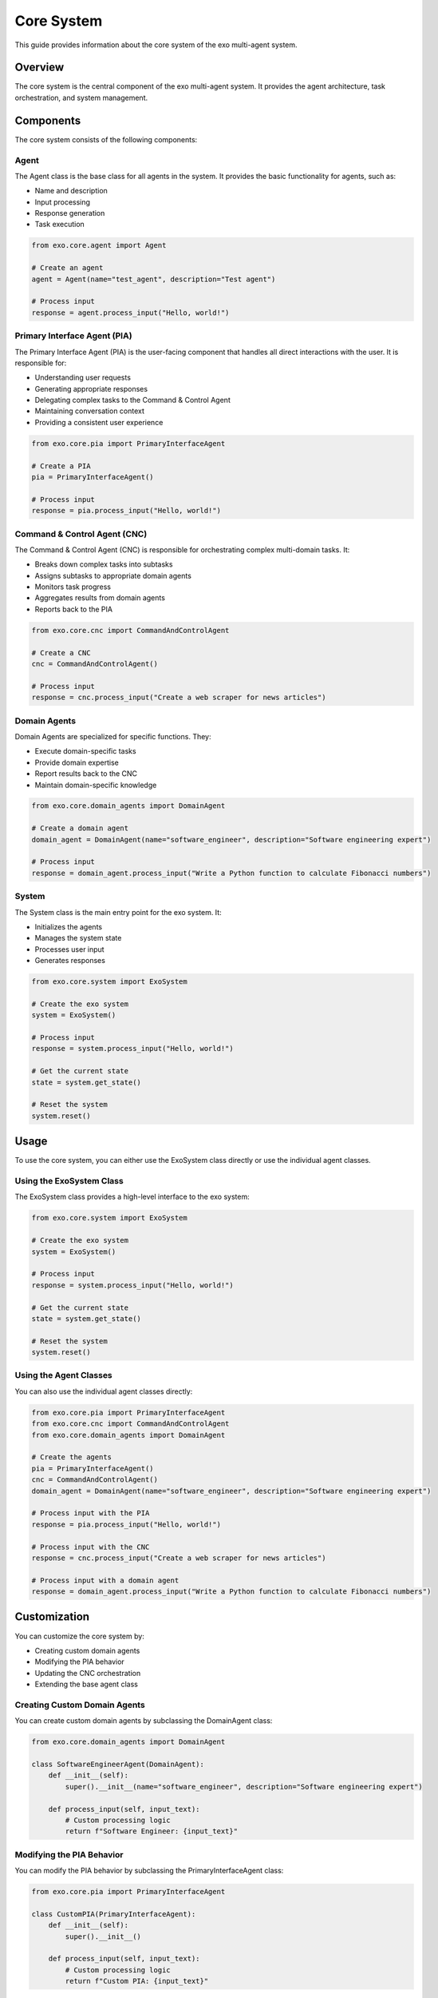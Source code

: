 Core System
===========

This guide provides information about the core system of the exo multi-agent system.

Overview
-------

The core system is the central component of the exo multi-agent system. It provides the agent architecture, task orchestration, and system management.

Components
---------

The core system consists of the following components:

Agent
~~~~~

The Agent class is the base class for all agents in the system. It provides the basic functionality for agents, such as:

- Name and description
- Input processing
- Response generation
- Task execution

.. code-block:: python

    from exo.core.agent import Agent

    # Create an agent
    agent = Agent(name="test_agent", description="Test agent")

    # Process input
    response = agent.process_input("Hello, world!")

Primary Interface Agent (PIA)
~~~~~~~~~~~~~~~~~~~~~~~~~~~

The Primary Interface Agent (PIA) is the user-facing component that handles all direct interactions with the user. It is responsible for:

- Understanding user requests
- Generating appropriate responses
- Delegating complex tasks to the Command & Control Agent
- Maintaining conversation context
- Providing a consistent user experience

.. code-block:: python

    from exo.core.pia import PrimaryInterfaceAgent

    # Create a PIA
    pia = PrimaryInterfaceAgent()

    # Process input
    response = pia.process_input("Hello, world!")

Command & Control Agent (CNC)
~~~~~~~~~~~~~~~~~~~~~~~~~~~

The Command & Control Agent (CNC) is responsible for orchestrating complex multi-domain tasks. It:

- Breaks down complex tasks into subtasks
- Assigns subtasks to appropriate domain agents
- Monitors task progress
- Aggregates results from domain agents
- Reports back to the PIA

.. code-block:: python

    from exo.core.cnc import CommandAndControlAgent

    # Create a CNC
    cnc = CommandAndControlAgent()

    # Process input
    response = cnc.process_input("Create a web scraper for news articles")

Domain Agents
~~~~~~~~~~~

Domain Agents are specialized for specific functions. They:

- Execute domain-specific tasks
- Provide domain expertise
- Report results back to the CNC
- Maintain domain-specific knowledge

.. code-block:: python

    from exo.core.domain_agents import DomainAgent

    # Create a domain agent
    domain_agent = DomainAgent(name="software_engineer", description="Software engineering expert")

    # Process input
    response = domain_agent.process_input("Write a Python function to calculate Fibonacci numbers")

System
~~~~~~

The System class is the main entry point for the exo system. It:

- Initializes the agents
- Manages the system state
- Processes user input
- Generates responses

.. code-block:: python

    from exo.core.system import ExoSystem

    # Create the exo system
    system = ExoSystem()

    # Process input
    response = system.process_input("Hello, world!")

    # Get the current state
    state = system.get_state()

    # Reset the system
    system.reset()

Usage
-----

To use the core system, you can either use the ExoSystem class directly or use the individual agent classes.

Using the ExoSystem Class
~~~~~~~~~~~~~~~~~~~~~~~

The ExoSystem class provides a high-level interface to the exo system:

.. code-block:: python

    from exo.core.system import ExoSystem

    # Create the exo system
    system = ExoSystem()

    # Process input
    response = system.process_input("Hello, world!")

    # Get the current state
    state = system.get_state()

    # Reset the system
    system.reset()

Using the Agent Classes
~~~~~~~~~~~~~~~~~~~~

You can also use the individual agent classes directly:

.. code-block:: python

    from exo.core.pia import PrimaryInterfaceAgent
    from exo.core.cnc import CommandAndControlAgent
    from exo.core.domain_agents import DomainAgent

    # Create the agents
    pia = PrimaryInterfaceAgent()
    cnc = CommandAndControlAgent()
    domain_agent = DomainAgent(name="software_engineer", description="Software engineering expert")

    # Process input with the PIA
    response = pia.process_input("Hello, world!")

    # Process input with the CNC
    response = cnc.process_input("Create a web scraper for news articles")

    # Process input with a domain agent
    response = domain_agent.process_input("Write a Python function to calculate Fibonacci numbers")

Customization
-----------

You can customize the core system by:

- Creating custom domain agents
- Modifying the PIA behavior
- Updating the CNC orchestration
- Extending the base agent class

Creating Custom Domain Agents
~~~~~~~~~~~~~~~~~~~~~~~~~~

You can create custom domain agents by subclassing the DomainAgent class:

.. code-block:: python

    from exo.core.domain_agents import DomainAgent

    class SoftwareEngineerAgent(DomainAgent):
        def __init__(self):
            super().__init__(name="software_engineer", description="Software engineering expert")

        def process_input(self, input_text):
            # Custom processing logic
            return f"Software Engineer: {input_text}"

Modifying the PIA Behavior
~~~~~~~~~~~~~~~~~~~~~~~

You can modify the PIA behavior by subclassing the PrimaryInterfaceAgent class:

.. code-block:: python

    from exo.core.pia import PrimaryInterfaceAgent

    class CustomPIA(PrimaryInterfaceAgent):
        def __init__(self):
            super().__init__()

        def process_input(self, input_text):
            # Custom processing logic
            return f"Custom PIA: {input_text}"

Updating the CNC Orchestration
~~~~~~~~~~~~~~~~~~~~~~~~~~~

You can update the CNC orchestration by subclassing the CommandAndControlAgent class:

.. code-block:: python

    from exo.core.cnc import CommandAndControlAgent

    class CustomCNC(CommandAndControlAgent):
        def __init__(self):
            super().__init__()

        def process_input(self, input_text):
            # Custom processing logic
            return f"Custom CNC: {input_text}"

Extending the Base Agent Class
~~~~~~~~~~~~~~~~~~~~~~~~~~

You can extend the base agent class by subclassing the Agent class:

.. code-block:: python

    from exo.core.agent import Agent

    class CustomAgent(Agent):
        def __init__(self, name, description):
            super().__init__(name=name, description=description)

        def process_input(self, input_text):
            # Custom processing logic
            return f"Custom Agent: {input_text}"

API Reference
-----------

Agent
~~~~~

.. code-block:: python

    class Agent:
        """Base class for all agents in the system."""

        def __init__(self, name, description):
            """Initialize the agent.

            Args:
                name (str): The name of the agent.
                description (str): The description of the agent.
            """
            self.name = name
            self.description = description

        def process_input(self, input_text):
            """Process the input text and return a response.

            Args:
                input_text (str): The input text to process.

            Returns:
                str: The response text.
            """
            # Default implementation
            return f"Agent {self.name}: {input_text}"

PrimaryInterfaceAgent
~~~~~~~~~~~~~~~~~~

.. code-block:: python

    class PrimaryInterfaceAgent(Agent):
        """Primary Interface Agent (PIA) for the exo system."""

        def __init__(self):
            """Initialize the PIA."""
            super().__init__(name="primary_interface_agent", description="Primary Interface Agent (PIA) for the exo system")

        def process_input(self, input_text):
            """Process the input text and return a response.

            Args:
                input_text (str): The input text to process.

            Returns:
                str: The response text.
            """
            # PIA-specific implementation
            return f"PIA: {input_text}"

CommandAndControlAgent
~~~~~~~~~~~~~~~~~~

.. code-block:: python

    class CommandAndControlAgent(Agent):
        """Command & Control Agent (CNC) for the exo system."""

        def __init__(self):
            """Initialize the CNC."""
            super().__init__(name="command_and_control_agent", description="Command & Control Agent (CNC) for the exo system")

        def process_input(self, input_text):
            """Process the input text and return a response.

            Args:
                input_text (str): The input text to process.

            Returns:
                str: The response text.
            """
            # CNC-specific implementation
            return f"CNC: {input_text}"

DomainAgent
~~~~~~~~~

.. code-block:: python

    class DomainAgent(Agent):
        """Domain Agent for the exo system."""

        def __init__(self, name, description):
            """Initialize the domain agent.

            Args:
                name (str): The name of the domain agent.
                description (str): The description of the domain agent.
            """
            super().__init__(name=name, description=description)

        def process_input(self, input_text):
            """Process the input text and return a response.

            Args:
                input_text (str): The input text to process.

            Returns:
                str: The response text.
            """
            # Domain agent-specific implementation
            return f"Domain Agent {self.name}: {input_text}"

ExoSystem
~~~~~~~

.. code-block:: python

    class ExoSystem:
        """Main system class for the exo system."""

        def __init__(self):
            """Initialize the exo system."""
            self.pia = PrimaryInterfaceAgent()
            self.cnc = CommandAndControlAgent()
            self.domain_agents = {}

        def process_input(self, input_text):
            """Process the input text and return a response.

            Args:
                input_text (str): The input text to process.

            Returns:
                str: The response text.
            """
            # System-specific implementation
            return self.pia.process_input(input_text)

        def get_state(self):
            """Get the current state of the system.

            Returns:
                dict: The current state of the system.
            """
            return {
                "pia": self.pia,
                "cnc": self.cnc,
                "domain_agents": self.domain_agents,
            }

        def reset(self):
            """Reset the system."""
            self.pia = PrimaryInterfaceAgent()
            self.cnc = CommandAndControlAgent()
            self.domain_agents = {}
